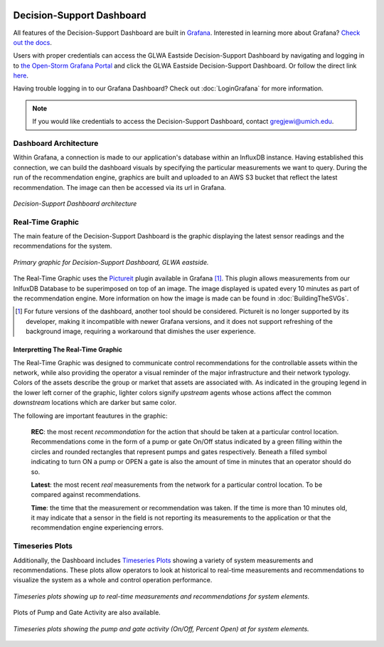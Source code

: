 .. image:: images/LOGOS.png


Decision-Support Dashboard
==========================


All features of the Decision-Support Dashboard are built in `Grafana <https://grafana.com/>`_. 
Interested in learning more about Grafana?
`Check out the docs <http://docs.grafana.org/guides/getting_started/>`_.

Users with proper credentials can access the GLWA Eastside Decision-Support Dashboard by navigating and logging in to `the Open-Storm Grafana Portal <http://data.open-storm.org:3000/>`_ and click the GLWA Eastside Decision-Support Dashboard. 
Or follow the direct link `here <http://data.open-storm.org:3000/dashboard/db/glwa-eastside-decision-support-dashboard?orgId=1>`_.

Having trouble logging in to our Grafana Dashboard? Check out :doc:`LoginGrafana` for more information.

.. note:: If you would like credentials to access the Decision-Support Dashboard, contact gregjewi@umich.edu.


Dashboard Architecture
----------------------

Within Grafana, a connection is made to our application's database within an InfluxDB instance. 
Having established this connection, we can build the dashboard visuals by specifying the particular measurements we want to query.
During the run of the recommendation engine, graphics are built and uploaded to an AWS S3 bucket that reflect the latest recommendation.
The image can then be accessed via its url in Grafana.

.. figure:: images/DashboardArchitecture.png
	:figclass: align-center

	*Decision-Support Dashboard architecture*


Real-Time Graphic
-----------------

The main feature of the Decision-Support Dashboard is the graphic displaying the latest sensor readings and the recommendations for the system. 

.. figure:: images/base_latest_recommended.png
	:figclass: align-center

	*Primary graphic for Decision-Support Dashboard, GLWA eastside.*

The Real-Time Graphic uses the `Pictureit <https://grafana.com/plugins/bessler-pictureit-panel>`_ plugin available in Grafana [#]_. 
This plugin allows measurements from our InlfuxDB Database to be superimposed on top of an image.
The image displayed is upated every 10 minutes as part of the recommendation engine.
More information on how the image is made can be found in :doc:`BuildingTheSVGs`.



.. [#] For future versions of the dashboard, another tool should be considered. Pictureit is no longer supported by its developer, making it incompatible with newer Grafana versions, and it does not support refreshing of the background image, requiring a workaround that dimishes the user experience.


Interpretting The Real-Time Graphic
^^^^^^^^^^^^^^^^^^^^^^^^^^^^^^^^^^^

The Real-Time Graphic was designed to communicate control recommendations for the controllable assets within the network, while also providing the operator a visual reminder of the major infrastructure and their network typology.
Colors of the assets describe the group or market that assets are associated with.
As indicated in the grouping legend in the lower left corner of the graphic, lighter colors signify *upstream* agents whose actions affect the common *downstream* locations which are darker but same color.

The following are important feautures in the graphic:

	**REC**: the most recent *recommondation* for the action that should be taken at a particular control location.
	Recommendations come in the form of a pump or gate On/Off status indicated by a green filling within the circles and rounded rectangles that represent pumps and gates respectively.
	Beneath a filled symbol indicating to turn ON a pump or OPEN a gate is also the amount of time in minutes that an operator should do so.

	**Latest**: the most recent *real* measurements from the network for a particular control location.
	To be compared against recommendations.

	**Time**: the time that the measurement or recommendation was taken. 
	If the time is more than 10 minutes old, it may indicate that a sensor in the field is not reporting its measurements to the application or that the recommendation engine experiencing errors.

.. figure:: images/DashboardPointers.png
	:figclass: align-center

Timeseries Plots
----------------
Additionally, the Dashboard includes `Timeseries Plots`_ showing a variety of system measurements and recommendations. 
These plots allow operators to look at historical to real-time measurements and recommendations to visualize the system as a whole and control operation performance.

.. figure:: images/TimeseriesPlots.PNG
	:figclass: align-center

	*Timeseries plots showing up to real-time measurements and recommendations for system elements.*


Plots of Pump and Gate Activity are also available.

.. figure:: images/PumpAndGateActivity.PNG
	:figclass: align-center

	*Timeseries plots showing the pump and gate activity (On/Off, Percent Open) at for system elements.*